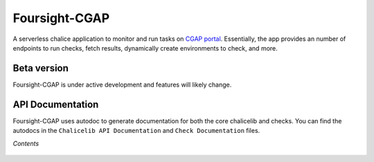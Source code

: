 ==============
Foursight-CGAP
==============

A serverless chalice application to monitor and run tasks on `CGAP portal <https://github.com/dbmi-bgm/cgap-portal>`_. Essentially, the app provides an number of endpoints to run checks, fetch results, dynamically create environments to check, and more.


.. image:: https://travis-ci.org/dbmi-bgm/foursight-cgap.svg?branch=production
   :target: https://travis-ci.org/dbmi-bgm/foursight-cgap
   :alt: Build Status

.. image:: https://coveralls.io/repos/github/dbmi-bgm/foursight-cgap/badge.svg?branch=production
   :target: https://coveralls.io/github/dbmi-bgm/foursight-cgap?branch=production
   :alt: Coverage

.. image:: https://readthedocs.org/projects/foursight-cgap/badge/?version=latest
   :target: https://foursight-cgap.readthedocs.io/en/latest/?badge=latest
   :alt: Documentation Status

Beta version
------------

Foursight-CGAP is under active development and features will likely change.


API Documentation
-----------------

Foursight-CGAP uses autodoc to generate documentation for both the core chalicelib and checks. You can find the autodocs in the ``Chalicelib API Documentation`` and ``Check Documentation`` files.

*Contents*

 .. toctree::
   :maxdepth: 4

   getting_started
   checks
   actions
   deployment
   environments
   elasticsearch
   development_notes
   development_tips
   modules
   check_modules
